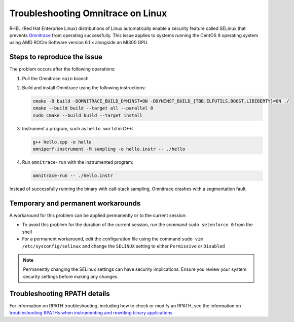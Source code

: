 .. meta::
   :description: Omnitrace documentation and reference
   :keywords: Omnitrace, ROCm, profiler, tracking, visualization, tool, Instinct, accelerator, AMD

****************************************************
Troubleshooting Omnitrace on Linux
****************************************************

RHEL (Red Hat Enterprise Linux) distributions of Linux automatically enable a security feature 
called SELinux that prevents `Omnitrace <https://github.com/ROCm/omnitrace>`_ from operating successfully.
This issue applies to systems running the CentOS 9 operating system using
AMD ROCm Software version 6.1.x alongside an MI300 GPU.

Steps to reproduce the issue
========================================

The problem occurs after the following operations:

#. Pull the Omnitrace ``main`` branch

#. Build and install Omnitrace using the following instructions:

   .. code-block:: cpp

      cmake -B build -DOMNITRACE_BUILD_DYNINST=ON -DDYNINST_BUILD_{TBB,ELFUTILS,BOOST,LIBIBERTY}=ON ./
      cmake --build build --target all --parallel 8
      sudo cmake --build build --target install

#. Instrument a program, such as ``hello world`` in C++:

   .. code-block:: shell

      g++ hello.cpp -o hello
      omniperf-instrument -M sampling -o hello.instr -- ./hello

#. Run ``omnitrace-run`` with the instrumented program:

   .. code-block:: shell

      omnitrace-run -- ./hello.instr

Instead of successfully running the binary with call-stack sampling, 
Omnitrace crashes with a segmentation fault.

Temporary and permanent workarounds
========================================

A workaround for this problem can be applied permanently or to the current session:

* To avoid this problem for the duration of the current session, run the command 
  ``sudo setenforce 0`` from the shell

* For a permanent workaround, edit the configuration file using the command
  ``sudo vim /etc/sysconfig/selinux`` and change the ``SELINUX`` setting to 
  either ``Permissive`` or ``Disabled``

.. note::

   Permanently changing the SELinux settings can have security implications. 
   Ensure you review your system security settings before making any changes.

Troubleshooting RPATH details
========================================

For information on RPATH troubleshooting, including how to check or modify an RPATH, see 
the information on `troubleshooting RPATHs when instrumenting and rewriting binary applications <./instrumenting-rewriting-binary-application.html#rpath-troubleshooting>`_